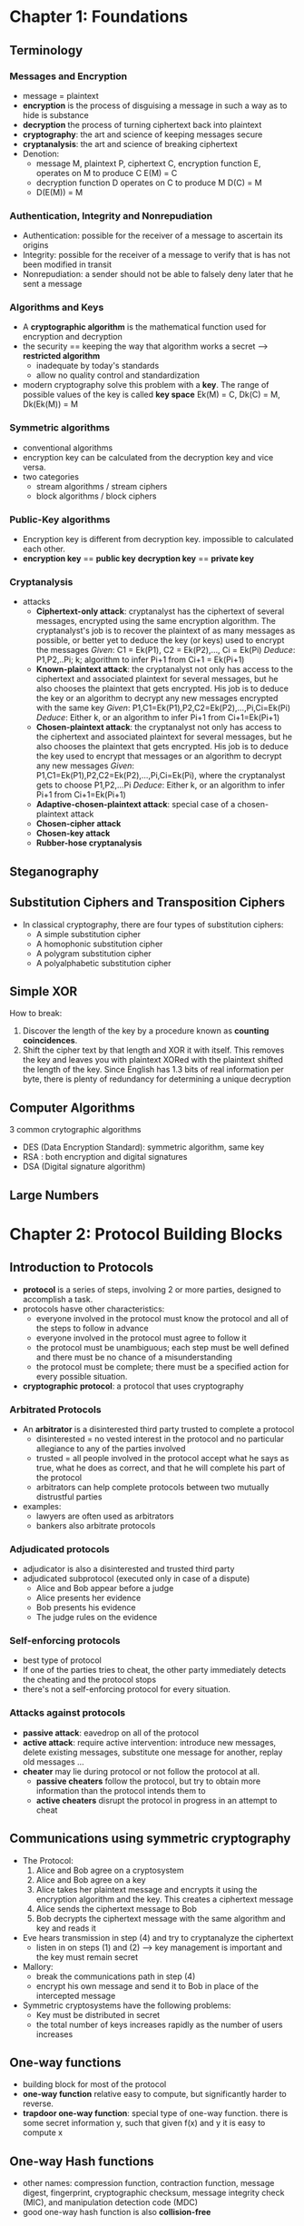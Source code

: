 * Chapter 1: Foundations
** Terminology
*** Messages and Encryption
  + message = plaintext
  + *encryption* is the process of disguising a message in such a way as to 
    hide is substance
  + *decryption* the process of turning ciphertext back into plaintext
  + *cryptography*: the art and science of keeping messages secure
  + *cryptanalysis*: the art and science of breaking ciphertext
  + Denotion: 
    - message M, plaintext P, ciphertext C, encryption function E,
      operates on M to produce C
      E(M) = C
    - decryption function D operates on C to produce M
      D(C) = M
    - D(E(M)) = M

*** Authentication, Integrity and Nonrepudiation
  + Authentication: possible for the receiver of a message to ascertain its
    origins
  + Integrity: possible for the receiver of a message to verify that is has not
    been modified in transit
  + Nonrepudiation: a sender should not be able to falsely deny later that he
    sent a message

*** Algorithms and Keys
  + A *cryptographic algorithm* is the mathematical function used for encryption
    and decryption
  + the security == keeping the way that algorithm works a secret 
    --> *restricted algorithm* 
    - inadequate by today's standards
    - allow no quality control and standardization
  + modern cryptography solve this problem with a *key*. The range of possible
    values of the key is called *key space*
    Ek(M) = C, Dk(C) = M, Dk(Ek(M)) = M

*** Symmetric algorithms
  + conventional algorithms
  + encryption key can be calculated from the decryption key and vice versa.
  + two categories
    - stream algorithms / stream ciphers
    - block algorithms / block ciphers

*** Public-Key algorithms
  + Encryption key is different from decryption key. impossible to calculated 
    each other.
  + *encryption key* == *public key*
    *decryption key* == *private key*

*** Cryptanalysis
  + attacks
    - *Ciphertext-only attack*: cryptanalyst has the ciphertext of several 
      messages, encrypted using the same encryption algorithm. The cryptanalyst's
      job is to recover the plaintext of as many messages as possible, or better
      yet to deduce the key (or keys) used to encrypt the messages
      /Given/: C1 = Ek(P1), C2 = Ek(P2),..., Ci = Ek(Pi)
      /Deduce/: P1,P2,..Pi; k; algorithm to infer Pi+1 from Ci+1 = Ek(Pi+1)
    - *Known-plaintext attack*: the cryptanalyst not only has access to the 
      ciphertext and associated plaintext for several messages, but he also 
      chooses the plaintext that gets encrypted. His job is to deduce the key or
      an algorithm to decrypt any new messages encrypted with the same key
      /Given/: P1,C1=Ek(P1),P2,C2=Ek(P2),...,Pi,Ci=Ek(Pi)
      /Deduce/: Either k, or an algorithm to infer Pi+1 from Ci+1=Ek(Pi+1)
    - *Chosen-plaintext attack*: the cryptanalyst not only has access to the 
      ciphertext and associated plaintext for several messages, but he also 
      chooses the plaintext that gets encrypted. His job is to deduce the key
      used to encrypt that messages or an algorithm to decrypt any new messages
      /Given/: P1,C1=Ek(P1),P2,C2=Ek(P2),...,Pi,Ci=Ek(Pi), where the 
      cryptanalyst gets to choose P1,P2,...Pi
      /Deduce/: Either k, or an algorithm to infer Pi+1 from Ci+1=Ek(Pi+1)
    - *Adaptive-chosen-plaintext attack*: special case of a chosen-plaintext
      attack
    - *Chosen-cipher attack*
    - *Chosen-key attack*
    - *Rubber-hose cryptanalysis*

** Steganography
** Substitution Ciphers and Transposition Ciphers
- In classical cryptography, there are four types of substitution ciphers:
  + A simple substitution cipher
  + A homophonic substitution cipher
  + A polygram substitution cipher
  + A polyalphabetic substitution cipher
** Simple XOR
How to break:
    1. Discover the length of the key by a procedure known as 
       *counting coincidences*. 
    2. Shift the cipher text by that length and XOR it with itself. This removes
       the key and leaves you with plaintext XORed with the plaintext shifted 
       the length of the key. Since English has 1.3 bits of real information 
       per byte, there is plenty of redundancy for determining a unique
       decryption
** Computer Algorithms
3 common crytographic algorithms
  - DES (Data Encryption Standard): symmetric algorithm, same key
  - RSA : both encryption and digital signatures
  - DSA (Digital signature algorithm) 

** Large Numbers

* Chapter 2: Protocol Building Blocks

** Introduction to Protocols
- *protocol* is a series of steps, involving 2 or more parties, designed to
  accomplish a task.
- protocols hasve other characteristics:
  + everyone involved in the protocol must know the protocol and all of the 
    steps to follow in advance
  + everyone involved in the protocol must agree to follow it
  + the protocol must be unambiguous; each step must be well defined and there
    must be no chance of a misunderstanding
  + the protocol must be complete; there must be a specified action for every
    possible situation.
- *cryptographic protocol*: a protocol that uses cryptography

*** Arbitrated Protocols
- An *arbitrator* is a disinterested third party trusted to complete a protocol
  + disinterested = no vested interest in the protocol and no particular 
    allegiance to any of the parties involved
  + trusted = all people involved in the protocol accept what he says as true, 
    what he does as correct, and that he will complete his part of the protocol
  + arbitrators can help complete protocols between two mutually distrustful 
    parties
- examples: 
  + lawyers are often used as arbitrators
  + bankers also arbitrate protocols

*** Adjudicated protocols
- adjudicator is also a disinterested and trusted third party
- adjudicated subprotocol (executed only in case of a dispute)
  + Alice and Bob appear before a judge
  + Alice presents her evidence
  + Bob presents his evidence
  + The judge rules on the evidence

*** Self-enforcing protocols
- best type of protocol
- If one of the parties tries to cheat, the other party immediately detects the
  cheating and the protocol stops
- there's not a self-enforcing protocol for every situation.

*** Attacks against protocols
- *passive attack*: eavedrop on all of the protocol
- *active attack*: require active intervention: introduce new messages, delete 
  existing messages, substitute one message for another, replay old messages ...
- *cheater* may lie during protocol or not follow the protocol at all.
  + *passive cheaters* follow the protocol, but try to obtain more information
    than the protocol intends them to
  + *active cheaters* disrupt the protocol in progress in an attempt to cheat

** Communications using symmetric cryptography
- The Protocol:
  1. Alice and Bob agree on a cryptosystem
  2. Alice and Bob agree on a key
  3. Alice takes her plaintext message and encrypts it using the encryption 
     algorithm and the key. This creates a ciphertext message
  4. Alice sends the ciphertext message to Bob
  5. Bob decrypts the ciphertext message with the same algorithm and key and 
     reads it

- Eve hears transmission in step (4) and try to cryptanalyze the ciphertext
  + listen in on steps (1) and (2)
   --> key management is important and the key must remain secret

- Mallory:
  + break the communications path in step (4)
  + encrypt his own message and send it to Bob in place of the intercepted
    message

- Symmetric cryptosystems have the following problems:
  + Key must be distributed in secret
  + the total number of keys increases rapidly as the number of users increases

** One-way functions
- building block for most of the protocol
- *one-way function* relative easy to compute, but significantly harder to 
  reverse.
- *trapdoor one-way function*: special type of one-way function.
  there is some secret information y, such that given f(x) and y it is easy to
  compute x

** One-way Hash functions
- other names: compression function, contraction function, message digest,
  fingerprint, cryptographic checksum, message integrity check (MIC), and 
  manipulation detection code (MDC)
- good one-way hash function is also *collision-free*

** Communications using public-key cryptography
*** Hybrid Cryptosystems
- public-key algorithms are not a substitute for symmetric algorithms
  + public-key algorithm are slow
  + public-key cryptosystems are vulnerable to chosen-plaintext attacks
- practical implementations public-key cryptography is used to secure and
  distribute session keys 
  
  1. Bob sends Alice his public key
  2. Alice generates a random session key, K, encrypts it using Bob's public key
     and sends it to Bob
          E_B(K)
  3. Bob decrypts Alice's message using his private key to recover the session
     key
          D_B(E_B(K)) = K
  4. Both of them encrypt their communications using the same session key.

*** Merkle's Puzzles

** Digital Signatures
*** Digital Signature Trees
*** Signing Documents with Public-key cryptography
*** Signing Documents and Timestamps
*** Signing Documents with Public-key cryptography and one-way hash function
*** Multiple signatures

* Chapter 3: Basic Protocols
** Key Exchange
*** Key exchange with symmetric cryptography
 1. Alice calls Trent and requests a session key to communicate with Bob
 2. Trent generates a random session key. He encrypts two copies of it: one in Alice
    key and the other in Bob's key. Trent sends both copies to Alice.
 3. Alice decrypts her copy of the session key
 4. Alice sends Bob his copy of the session key.
 5. Bob decrypts his copy of the session key
 6. Both Alice and Bob use this session key to communicate securely

- characteristics:
  + rely on security of Trent
  + Trent is a potential bottleneck

*** Key exchange with public-key cryptography
 1. Alice gets Bob's public key from the KDC
 2. Alice generates a random session key, encrypts it using Bob's public key, and
    sends it to Bob
 3. Bob then decrypts Alice's message using his private key
 4. Both of them encrypt their communications using the same session key

- characteristics:
  + keys will be available on a database --> key exchange protocol easier
  + Alice can send a secure message to Bob even if he has never heard of her

*** Man-in-the-Middle Attack
 1. Alice sends Bob her public key. Mallory intercepts this key and sends Bob his 
    own public key
 2. Bob sends Alice his public key. Mallory intercepts this key and sends Alice his
    own public key
 3. When Alice sends a message to Bob, encrypted in "Bob's" public key, Mallory 
    intercepts it. Since the message is really encrypted with his own public key, he
    decrypts it with his private key, re-encrypts it with Bob's public key, and 
    sends it on to Bob
 4. When Bob sends a message to Alice, encrypted in "Alice's" public key, Mallory 
    intercepts it. Since the message is really encrypted with his own public key, he
    decrypts it with his private key, re-encrypts it with Alice's public key, and 
    sends it on to Alice

- *man-in-the-middle attack* works because Alice and Bob have no way to verify that
  they are talking to each other

*** Interlock protocol
 1. Alice sends Bob her public key
 2. Bob sends Alice his public key
 3. Alice encrypts her message using Bob's public key. She sends half of the 
    encrypted message to Bob
 4. Bob encrypts his message using Alice's public key. He sends half of the 
    encrypted message to Alice
 5. Alice sends the other half of her encrypted message to Bob
 6. Bob puts the two halves of Alice's message together and decrypts it with his 
    private key. Bob sends the other half of his encrypted message to Alice.
 7. Alice puts the two halves of Bob's message together and decrypts it with her
    private key.

*** Key Exchange with Digital Signatures

*** Key and Message transmission
 1. Alice generates a random session key, K, and encrypts M using K
     E_K(M)
 2. Alice gets Bob's public key from the database
 3. Alice encrypts K with Bob's public key
    E_B(K)
 4. Alice sends both the encrypted message and encrypted session key to Bob
    E_K(M), E_B(K)
 5. Bob decrypts Alice's session key, K, using his private key
 6. Bob decrypts Alice's message using the session key.

*** Key and Message Broadcast
- same as above (broadcast key for over 3 people instead)
- can be implemented on a store-and-forward network. 

** Authentication
*** Authentication using one-way functions
 1. Alice sends the host her password
 2. the host performs a one-way function on the password
 3. The host compares the result of the one-way function to the value it previously
    stored

*** Dictionary attacks and salt
*** SKEY
- an authentication program that relies on a one-way function for its security
- Alice enters a random number R. The computer computes f(R), f(f(R)), f(f(f(R)))
- Computer computes about 100 times, store x_101. Alice store x_100 and her name.
- the first time Alice wants to log in, she types her name and x_100. The computer
  calculate f(x_100) and compares it with x_101; if they match, Alice is 
  authenticated
- Alice crossess x_100 off her list, computer uses x_100 for next login session

*** Authentication Using public-key cryptography
*** Mutual Authentication using interlock protocol
*** SKID

*** Message Authentication

** Authentication and Key exchange
*** Wide-Mouth Frog
*** yahalom
*** Needham-Schroeder
*** Otway-Rees
*** Kerberos
*** Neuman-stubblebine
*** DASS
*** Denning-Sacco
*** Woo-Lam

** Formal analysis of Authentication and Key-Exchange protocol
- 4 basic approaches to the analysis of cryptographic protocols
  + Model and verify the protocol using specification languages and verification
    tools not specifically designed for the analysis of cryptographic protocols
  + Develop expert systems that a protocol designer can use to develop and 
    investigate different scenarios
  + Model the requirements of a protocol family using logics for the analysis of 
    knowledge and belief
  + Develop a formal method based on the algebraic term-rewritting properties of
    cryptographic systems

** Secret Splitting
- divide message up into pieces, each piece means nothing, but put them together and
  the message appears
- Simplest sharing scheme:
  + Trent generates a random-bit string, R, the same length as the message, M
  + Trent XORs M with R to generate S
    M ^ R = S
  + Trent gives R to Alice and S to Bob
  + Alice and Bob XOR their pieces together to reconstruct the message:
    R ^ S = M

** Secret Sharing
- *(m,n)-threshold scheme*: divide message into n pieces (called *shadows or shares*)
  such that any m of them can be used to reconstruct the message

*** Secret sharing with cheaters
*** Secret sharing without trent
*** Sharing a secret without revealing the shares
*** Verifiable secret sharing
*** Secret-sharing schemes with prevention
*** Secret sharing with disenrollment

** Cryptographic protection of databases
* Chapter 4: Intermediate Protocols
** Timestamping Services
- a mechanism to verify date-time, timestamp in documents
- properties:
  + the data itself must be timestamped, without any regard to physical 
    medium
  + impossible to change a single bit of the document without that change
    being apparent
  + impossible to timestamp a document with a date and time different from
    the present one.

*** Arbitrated Solution
- Uses Trent
  + Alice transmits a copy of the document to Trent
  + Trent records the date and time he received the document and retains a
    copy of the document for safekeeping
- Problems:
  + no privacy. Trent must store a copy of Alice's documents
  + huge database + bandwidth
  + potential errors: transmission + electromagnetic bombs
  + untrustable Trent

*** Improved Arbitrated Solution
- Use one-way hash function
  + Alice produces a one-way hash of the document
  + Alice transmits the hash to Trent
  + Trent appends the date and time he received the hash onto the hash and
    then digitally signs the result
  + Trent sends the signed hash with timestamp back to Alice

*** Linking Protocol
- If A is Alice's name, the hash value that Alice wants to timestamp is Hn
  and the previous time stamp is Tn-1, then the protocol is:
  + Alice sends Trent Hn and A
  + Trend sends back to Alice:
    Tn = Sk(n, A, Hn, tn, In-1, Hn-1, Tn-1, Ln)
    where Ln consists of the following hashed linking information
    Ln = H(In-1, Hn-1, Tn-1, Ln-1)

*** Subliminal Channel
** Undeniable Digital Signature
- *Undeniable signatures* [343, 327]. mathematics @ 23.4
  + Alice presents Bob with a signature
  + Bob generates a random number and sends it to Alice
  + Alice does a calculation using the random number and her private key and sends
    Bob the result. Alice could only do this calculation if the signature is valid
  + Bob confirms this
- *entrusted undeniable signature [1229]

** Designated Confirmer Signatures
** Proxy Signatures
- Give other people the power to sign message, without giving out the private key
- *Proxy signatures* [1001] properties
  + Distinguishability
  + Unforgeability
  + Proxy signer's deviation
  + Verifiability
  + Identifiability
  + Undeniability

** Group Signatures
